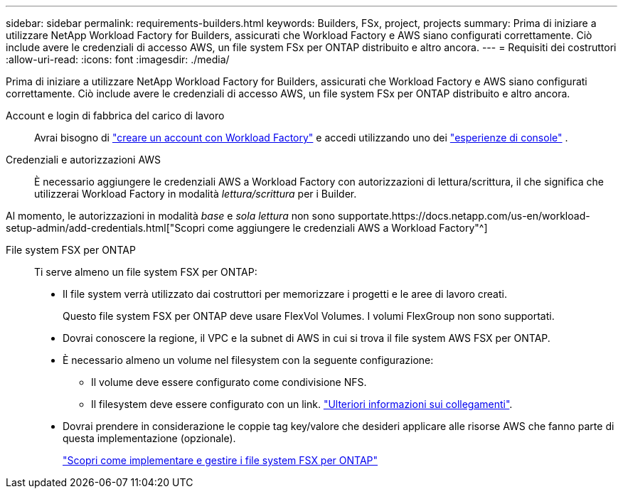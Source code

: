 ---
sidebar: sidebar 
permalink: requirements-builders.html 
keywords: Builders, FSx, project, projects 
summary: Prima di iniziare a utilizzare NetApp Workload Factory for Builders, assicurati che Workload Factory e AWS siano configurati correttamente.  Ciò include avere le credenziali di accesso AWS, un file system FSx per ONTAP distribuito e altro ancora. 
---
= Requisiti dei costruttori
:allow-uri-read: 
:icons: font
:imagesdir: ./media/


[role="lead"]
Prima di iniziare a utilizzare NetApp Workload Factory for Builders, assicurati che Workload Factory e AWS siano configurati correttamente.  Ciò include avere le credenziali di accesso AWS, un file system FSx per ONTAP distribuito e altro ancora.

Account e login di fabbrica del carico di lavoro:: Avrai bisogno di https://docs.netapp.com/us-en/workload-setup-admin/sign-up-saas.html["creare un account con Workload Factory"^] e accedi utilizzando uno dei https://docs.netapp.com/us-en/workload-setup-admin/console-experiences.html["esperienze di console"^] .
Credenziali e autorizzazioni AWS:: È necessario aggiungere le credenziali AWS a Workload Factory con autorizzazioni di lettura/scrittura, il che significa che utilizzerai Workload Factory in modalità _lettura/scrittura_ per i Builder.


Al momento, le autorizzazioni in modalità _base_ e _sola lettura_ non sono supportate.https://docs.netapp.com/us-en/workload-setup-admin/add-credentials.html["Scopri come aggiungere le credenziali AWS a Workload Factory"^]

File system FSX per ONTAP:: Ti serve almeno un file system FSX per ONTAP:
+
--
* Il file system verrà utilizzato dai costruttori per memorizzare i progetti e le aree di lavoro creati.
+
Questo file system FSX per ONTAP deve usare FlexVol Volumes. I volumi FlexGroup non sono supportati.

* Dovrai conoscere la regione, il VPC e la subnet di AWS in cui si trova il file system AWS FSX per ONTAP.
* È necessario almeno un volume nel filesystem con la seguente configurazione:
+
** Il volume deve essere configurato come condivisione NFS.
** Il filesystem deve essere configurato con un link. https://docs.netapp.com/us-en/workload-fsx-ontap/links-overview.html["Ulteriori informazioni sui collegamenti"^].


* Dovrai prendere in considerazione le coppie tag key/valore che desideri applicare alle risorse AWS che fanno parte di questa implementazione (opzionale).
+
https://docs.netapp.com/us-en/workload-fsx-ontap/create-file-system.html["Scopri come implementare e gestire i file system FSX per ONTAP"^]



--

